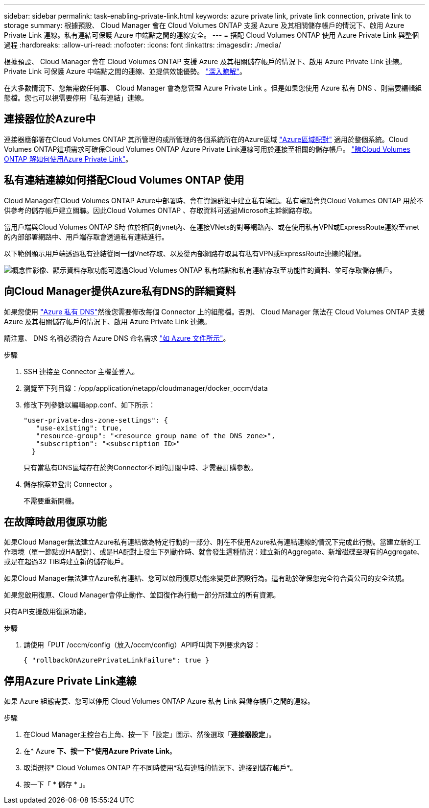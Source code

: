 ---
sidebar: sidebar 
permalink: task-enabling-private-link.html 
keywords: azure private link, private link connection, private link to storage 
summary: 根據預設、 Cloud Manager 會在 Cloud Volumes ONTAP 支援 Azure 及其相關儲存帳戶的情況下、啟用 Azure Private Link 連線。私有連結可保護 Azure 中端點之間的連線安全。 
---
= 搭配 Cloud Volumes ONTAP 使用 Azure Private Link 與整個過程
:hardbreaks:
:allow-uri-read: 
:nofooter: 
:icons: font
:linkattrs: 
:imagesdir: ./media/


[role="lead"]
根據預設、 Cloud Manager 會在 Cloud Volumes ONTAP 支援 Azure 及其相關儲存帳戶的情況下、啟用 Azure Private Link 連線。Private Link 可保護 Azure 中端點之間的連線、並提供效能優勢。 https://docs.microsoft.com/en-us/azure/private-link/private-link-overview["深入瞭解"^]。

在大多數情況下、您無需做任何事、 Cloud Manager 會為您管理 Azure Private Link 。但是如果您使用 Azure 私有 DNS 、則需要編輯組態檔。您也可以視需要停用「私有連結」連線。



== 連接器位於Azure中

連接器應部署在Cloud Volumes ONTAP 其所管理的或所管理的各個系統所在的Azure區域 https://docs.microsoft.com/en-us/azure/availability-zones/cross-region-replication-azure#azure-cross-region-replication-pairings-for-all-geographies["Azure區域配對"^] 適用於整個系統。Cloud Volumes ONTAP這項需求可確保Cloud Volumes ONTAP Azure Private Link連線可用於連接至相關的儲存帳戶。 link:task-enabling-private-link.html["瞭Cloud Volumes ONTAP 解如何使用Azure Private Link"]。



== 私有連結連線如何搭配Cloud Volumes ONTAP 使用

Cloud Manager在Cloud Volumes ONTAP Azure中部署時、會在資源群組中建立私有端點。私有端點會與Cloud Volumes ONTAP 用於不供參考的儲存帳戶建立關聯。因此Cloud Volumes ONTAP 、存取資料可透過Microsoft主幹網路存取。

當用戶端與Cloud Volumes ONTAP S時 位於相同的vnet內、在連接VNets的對等網路內、或在使用私有VPN或ExpressRoute連線至vnet的內部部署網路中、用戶端存取會透過私有連結進行。

以下範例顯示用戶端透過私有連結從同一個Vnet存取、以及從內部網路存取具有私有VPN或ExpressRoute連線的權限。

image:diagram_azure_private_link.png["概念性影像、顯示資料存取功能可透過Cloud Volumes ONTAP 私有端點和私有連結存取至功能性的資料、並可存取儲存帳戶。"]



== 向Cloud Manager提供Azure私有DNS的詳細資料

如果您使用 https://docs.microsoft.com/en-us/azure/dns/private-dns-overview["Azure 私有 DNS"^]然後您需要修改每個 Connector 上的組態檔。否則、 Cloud Manager 無法在 Cloud Volumes ONTAP 支援 Azure 及其相關儲存帳戶的情況下、啟用 Azure Private Link 連線。

請注意、 DNS 名稱必須符合 Azure DNS 命名需求 https://docs.microsoft.com/en-us/azure/storage/common/storage-private-endpoints#dns-changes-for-private-endpoints["如 Azure 文件所示"^]。

.步驟
. SSH 連接至 Connector 主機並登入。
. 瀏覽至下列目錄：/opp/application/netapp/cloudmanager/docker_occm/data
. 修改下列參數以編輯app.conf、如下所示：
+
....
"user-private-dns-zone-settings": {
   "use-existing": true,
   "resource-group": "<resource group name of the DNS zone>",
   "subscription": "<subscription ID>"
  }
....
+
只有當私有DNS區域存在於與Connector不同的訂閱中時、才需要訂購參數。

. 儲存檔案並登出 Connector 。
+
不需要重新開機。





== 在故障時啟用復原功能

如果Cloud Manager無法建立Azure私有連結做為特定行動的一部分、則在不使用Azure私有連結連線的情況下完成此行動。當建立新的工作環境（單一節點或HA配對）、或是HA配對上發生下列動作時、就會發生這種情況：建立新的Aggregate、新增磁碟至現有的Aggregate、或是在超過32 TiB時建立新的儲存帳戶。

如果Cloud Manager無法建立Azure私有連結、您可以啟用復原功能來變更此預設行為。這有助於確保您完全符合貴公司的安全法規。

如果您啟用復原、Cloud Manager會停止動作、並回復作為行動一部分所建立的所有資源。

只有API支援啟用復原功能。

.步驟
. 請使用「PUT /occm/config（放入/occm/config）API呼叫與下列要求內容：
+
[source, json]
----
{ "rollbackOnAzurePrivateLinkFailure": true }
----




== 停用Azure Private Link連線

如果 Azure 組態需要、您可以停用 Cloud Volumes ONTAP Azure 私有 Link 與儲存帳戶之間的連線。

.步驟
. 在Cloud Manager主控台右上角、按一下「設定」圖示、然後選取「*連接器設定*」。
. 在* Azure *下、按一下*使用Azure Private Link*。
. 取消選擇* Cloud Volumes ONTAP 在不同時使用*私有連結的情況下、連接到儲存帳戶*。
. 按一下「 * 儲存 * 」。

